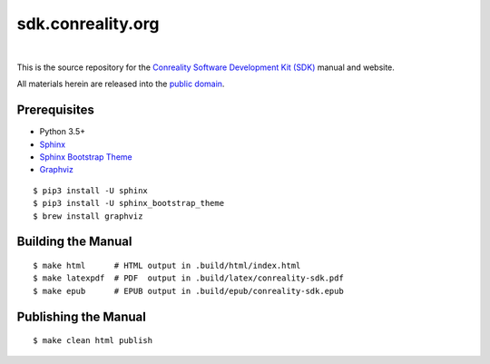 ******************
sdk.conreality.org
******************

.. image:: https://img.shields.io/badge/license-Public%20Domain-blue.svg
   :alt: Project license
   :target: https://creativecommons.org/publicdomain/zero/1.0/

.. image:: https://img.shields.io/travis/conreality/sdk.conreality.org/master.svg
   :alt: Travis CI build status
   :target: https://travis-ci.org/conreality/sdk.conreality.org

|

This is the source repository for the
`Conreality Software Development Kit (SDK) <https://sdk.conreality.org/>`__
manual and website.

All materials herein are released into the
`public domain <https://creativecommons.org/publicdomain/zero/1.0/>`__.

Prerequisites
=============

* Python 3.5+
* `Sphinx
  <https://pypi.python.org/pypi/Sphinx>`__
* `Sphinx Bootstrap Theme
  <https://pypi.python.org/pypi/sphinx-bootstrap-theme/>`__
* `Graphviz
  <http://www.graphviz.org/Download..php>`__

::

   $ pip3 install -U sphinx
   $ pip3 install -U sphinx_bootstrap_theme
   $ brew install graphviz

Building the Manual
===================

::

   $ make html      # HTML output in .build/html/index.html
   $ make latexpdf  # PDF  output in .build/latex/conreality-sdk.pdf
   $ make epub      # EPUB output in .build/epub/conreality-sdk.epub

Publishing the Manual
=====================

::

   $ make clean html publish
